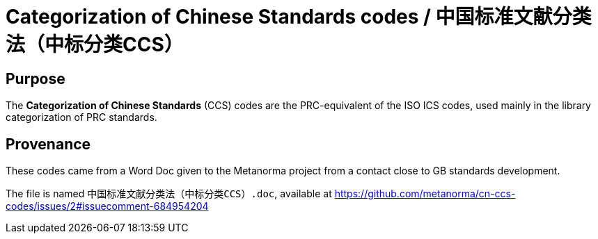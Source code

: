 = Categorization of Chinese Standards codes / 中国标准文献分类法（中标分类CCS）


== Purpose

The *Categorization of Chinese Standards* (CCS) codes are the PRC-equivalent
of the ISO ICS codes, used mainly in the library categorization of PRC standards.


== Provenance

These codes came from a Word Doc given to the Metanorma project from a contact
close to GB standards development.

The file is named `中国标准文献分类法（中标分类CCS）.doc`, available at
https://github.com/metanorma/cn-ccs-codes/issues/2#issuecomment-684954204
